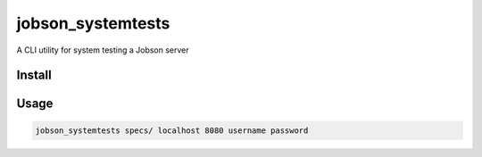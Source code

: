 ==================
jobson_systemtests
==================

A CLI utility for system testing a Jobson server

Install
-------

.. code-block:: bash
    pip3 install .


Usage
-----

.. code-block:: bash

    jobson_systemtests specs/ localhost 8080 username password
